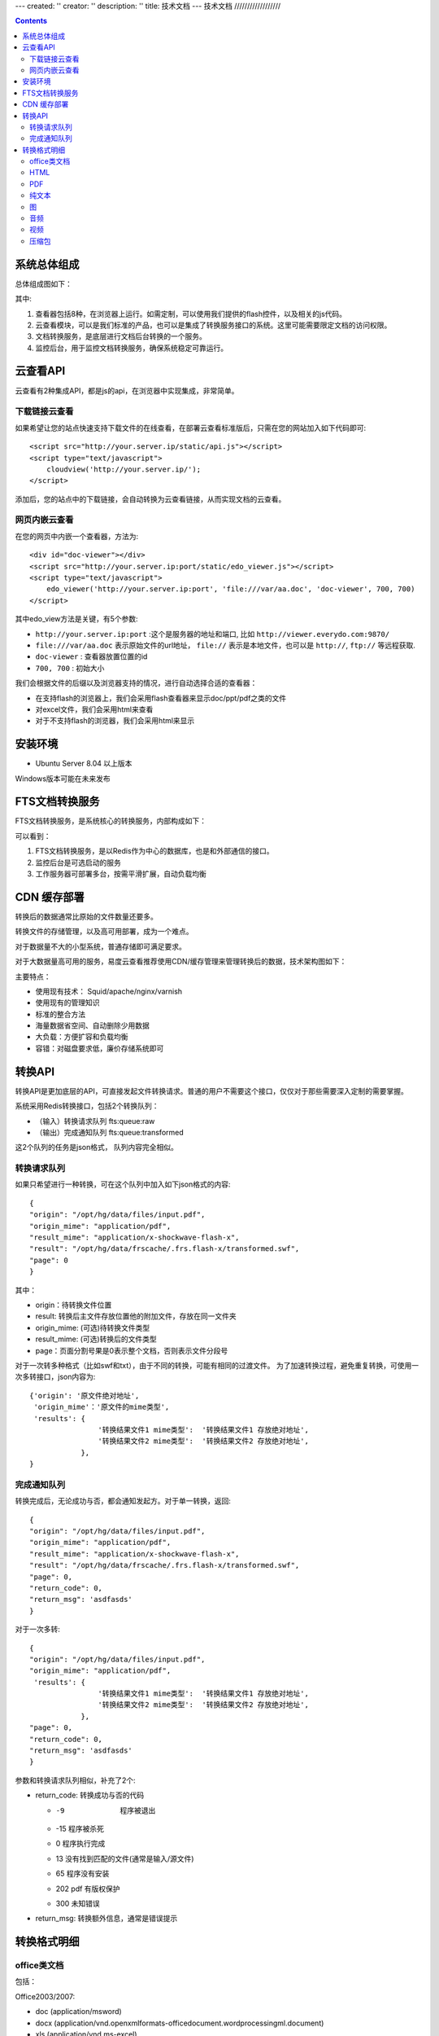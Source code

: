 ---
created: ''
creator: ''
description: ''
title: 技术文档
---
技术文档
//////////////////

.. contents::

系统总体组成
==============

总体组成图如下：

.. image:: images/tech-system.png

其中:

1. 查看器包括8种，在浏览器上运行。如需定制，可以使用我们提供的flash控件，以及相关的js代码。
2. 云查看模块，可以是我们标准的产品，也可以是集成了转换服务接口的系统。这里可能需要限定文档的访问权限。
3. 文档转换服务，是底层进行文档后台转换的一个服务。
4. 监控后台，用于监控文档转换服务，确保系统稳定可靠运行。

云查看API
===================
云查看有2种集成API，都是js的api，在浏览器中实现集成，非常简单。

下载链接云查看
---------------------

如果希望让您的站点快速支持下载文件的在线查看，在部署云查看标准版后，只需在您的网站加入如下代码即可::

    <script src="http://your.server.ip/static/api.js"></script>
    <script type="text/javascript">
        cloudview('http://your.server.ip/');
    </script>

添加后，您的站点中的下载链接，会自动转换为云查看链接，从而实现文档的云查看。

网页内嵌云查看
---------------------
在您的网页中内嵌一个查看器，方法为::

    <div id="doc-viewer"></div>
    <script src="http://your.server.ip:port/static/edo_viewer.js"></script>
    <script type="text/javascript">
        edo_viewer('http://your.server.ip:port', 'file:///var/aa.doc', 'doc-viewer', 700, 700)
    </script>

其中edo_view方法是关键，有5个参数:

- ``http://your.server.ip:port`` :这个是服务器的地址和端口, 比如 ``http://viewer.everydo.com:9870/``
- ``file:///var/aa.doc`` 表示原始文件的url地址， ``file://`` 表示是本地文件，也可以是 ``http://``, ``ftp://`` 等远程获取.
- ``doc-viewer`` : 查看器放置位置的id
- ``700, 700`` : 初始大小

我们会根据文件的后缀以及浏览器支持的情况，进行自动选择合适的查看器：

- 在支持flash的浏览器上，我们会采用flash查看器来显示doc/ppt/pdf之类的文件
- 对excel文件，我们会采用html来查看
- 对于不支持flash的浏览器，我们会采用html来显示

安装环境
==================
- Ubuntu Server 8.04 以上版本

Windows版本可能在未来发布

FTS文档转换服务
======================
FTS文档转换服务，是系统核心的转换服务，内部构成如下：

.. image:: images/tech-engine.png

可以看到：

1. FTS文档转换服务，是以Redis作为中心的数据库，也是和外部通信的接口。
2. 监控后台是可选启动的服务
3. 工作服务器可部署多台，按需平滑扩展，自动负载均衡


CDN 缓存部署
==================
转换后的数据通常比原始的文件数量还要多。

转换文件的存储管理，以及高可用部署，成为一个难点。

对于数据量不大的小型系统，普通存储即可满足要求。

对于大数据量高可用的服务，易度云查看推荐使用CDN/缓存管理来管理转换后的数据，技术架构图如下：

.. image:: images/tech-cdn.png

主要特点：

- 使用现有技术： Squid/apache/nginx/varnish
- 使用现有的管理知识
- 标准的整合方法
- 海量数据省空间、自动删除少用数据
- 大负载：方便扩容和负载均衡
- 容错：对磁盘要求低，廉价存储系统即可


转换API
================

转换API是更加底层的API，可直接发起文件转换请求。普通的用户不需要这个接口，仅仅对于那些需要深入定制的需要掌握。

系统采用Redis转换接口，包括2个转换队列：

- （输入）转换请求队列 fts:queue:raw
- （输出）完成通知队列 fts:queue:transformed

这2个队列的任务是json格式， 队列内容完全相似。

转换请求队列
-----------------------
如果只希望进行一种转换，可在这个队列中加入如下json格式的内容::

    {
    "origin": "/opt/hg/data/files/input.pdf",
    "origin_mime": "application/pdf",
    "result_mime": "application/x-shockwave-flash-x",
    "result": "/opt/hg/data/frscache/.frs.flash-x/transformed.swf",
    "page": 0
    }

其中：

- origin：待转换文件位置
- result: 转换后主文件存放位置他的附加文件，存放在同一文件夹
- origin_mime: (可选)待转换文件类型
- result_mime: (可选)转换后的文件类型
- page：页面分割号果是0表示整个文档，否则表示文件分段号

对于一次转多种格式（比如swf和txt），由于不同的转换，可能有相同的过渡文件。
为了加速转换过程，避免重复转换，可使用一次多转接口，json内容为::

    {'origin': '原文件绝对地址',
     'origin_mime'：'原文件的mime类型',
     'results': {
                    '转换结果文件1 mime类型':  '转换结果文件1 存放绝对地址',
                    '转换结果文件2 mime类型':  '转换结果文件2 存放绝对地址',
                },
    }

完成通知队列
-----------------
转换完成后，无论成功与否，都会通知发起方。对于单一转换，返回::

    {
    "origin": "/opt/hg/data/files/input.pdf",
    "origin_mime": "application/pdf",
    "result_mime": "application/x-shockwave-flash-x",
    "result": "/opt/hg/data/frscache/.frs.flash-x/transformed.swf",
    "page": 0,
    "return_code": 0,
    "return_msg": 'asdfasds'
    }

对于一次多转::

    {
    "origin": "/opt/hg/data/files/input.pdf",
    "origin_mime": "application/pdf",
     'results': {
                    '转换结果文件1 mime类型':  '转换结果文件1 存放绝对地址',
                    '转换结果文件2 mime类型':  '转换结果文件2 存放绝对地址',
                },
    "page": 0,
    "return_code": 0,
    "return_msg": 'asdfasds'
    }

参数和转换请求队列相似，补充了2个:

- return_code: 转换成功与否的代码

  - -9   程序被退出
  - -15  程序被杀死
  - 0    程序执行完成
  - 13   没有找到匹配的文件(通常是输入/源文件)
  - 65   程序没有安装    
  - 202  pdf 有版权保护
  - 300  未知错误

- return_msg: 转换额外信息，通常是错误提示

转换格式明细
=============================

office类文档
--------------------
包括：

Office2003/2007:

- doc (application/msword)
- docx (application/vnd.openxmlformats-officedocument.wordprocessingml.document)
- xls (application/vnd.ms-excel)
- xlsx (application/vnd.openxmlformats-officedocument.spreadsheetml.sheet)
- ppt、pps 、pot (application/vnd.ms-powerpoint)
- pptx (application/vnd.openxmlformats-officedocument.presentationml.presentation)
- rtf (application/rtf )


WPS2009:

- wps (application/kswps)
- et (application/kset)
- dps (application/ksdps )

openoffice:

- odt (application/vnd.oasis.opendocument.text)
- ods (application/vnd.oasis.opendocument.spreadsheet)
- odp (application/vnd.oasis.opendocument.presentation)
- ott (application/vnd.oasis.opendocument.text-template)
- ots (application/vnd.oasis.opendocument.spreadsheet-template)
- otp (application/vnd.oasis.opendocument.presentation-template)


Office文档可以使用如下查看方式：

- 文档flash查看： application/x-shockwave-flash-x
- 纯文本查看：text/plain
- html查看：text/html
- pdf查看： application/pdf
- 缩略图查看：image/png

  这个是我们系统自己定制的， 要缩略图就用这个mime类型

HTML
--------------
包括:

- mht(message/rfc822)
- html( text/html )

查看方式：

- HTML查看

  安全的html, 将javascript, object... 等危险的标签移除

- 纯文本查看
- 缩略图查看
- PDF查看

PDF
--------------
pdf 可以转换如下类型：

- HTML
- 纯文本
- FLASH
- 缩略图

纯文本
---------------
包括：

- txt ( text/plain )
- rst ( text/x-rst )
- xml ( text/xml )
- css ( text/css )
- csv ( text/csv )
- java ( text/x-java )
- c ( text/x-csrc )
- cpp ( text/x-c++src )
- jsp ( text/x-jsp )
- asp ( text/x-asp )
- py ( text/x-python )
- as ( text/x-as )
- sh ( text/x-sh )

纯文本 可以转换如下类型：

- HTML
- PDF

图
------
- 图片：

  - bmp (image/x-ms-bmp)
  - jpg、jpeg (image/jpeg)
  - png (image/png)
  - gif (image/gif)
  - tiff (image/tiff)
  - ppm (image/x-portable-pixmap)

- 矢量图纸：dwg (application/dwg)

图片可以转换如下类型：

- 缩略图预览

音频
----------------

- mp3 (audio/mpeg) * 可以直接预览 *
- wma (audio/x-ms-wma)
- rm (audio/x-pn-realaudio) * 可以直接预览*
- wav (audio/x-wav) * 可以直接预览*
- mid (audio/midi) * 可以直接预览*

音频可以转换如下类型：

- MP3 ( audio/x-mpeg )

视频
----------------

- avi (video/x-msvideo)
- rmvb (video/vnd.rn-realvideo)
- mov (video/quicktime)
- mp4 (video/mp4)
- swf (application/x-shockwave-flash)
- flv (video/x-flv) * 可以直接预览*
- mpg ( video/mpeg )
- ram (application/x-pn-realaudio)
- wmv (video/x-ms-wmv)
- m4v (video/m4v)

可采用如下查看方式

- 缩略图
- FLV (vide/x-flv)

压缩包
------

- rar ： application/rar
- zip： application/zip
- tar： application/tar application/x-tar
- tgz：application/x-gzip application/x-compressed

可转换为包含文件夹内容的 json格式： application/json


